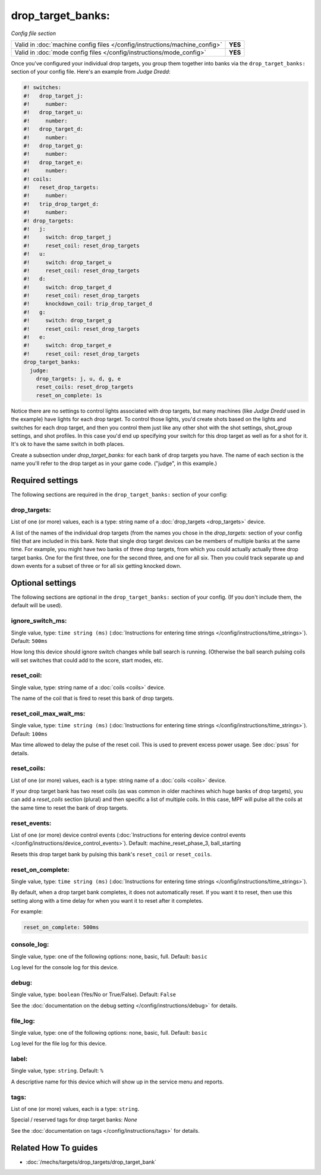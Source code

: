 drop_target_banks:
==================

*Config file section*

+----------------------------------------------------------------------------+---------+
| Valid in :doc:`machine config files </config/instructions/machine_config>` | **YES** |
+----------------------------------------------------------------------------+---------+
| Valid in :doc:`mode config files </config/instructions/mode_config>`       | **YES** |
+----------------------------------------------------------------------------+---------+

.. overview

Once you've configured your individual drop targets, you group them
together into banks via the ``drop_target_banks:`` section of your
config file. Here's an example from *Judge Dredd*:

.. code-block:: mpf-config

   #! switches:
   #!   drop_target_j:
   #!     number:
   #!   drop_target_u:
   #!     number:
   #!   drop_target_d:
   #!     number:
   #!   drop_target_g:
   #!     number:
   #!   drop_target_e:
   #!     number:
   #! coils:
   #!   reset_drop_targets:
   #!     number:
   #!   trip_drop_target_d:
   #!     number:
   #! drop_targets:
   #!   j:
   #!     switch: drop_target_j
   #!     reset_coil: reset_drop_targets
   #!   u:
   #!     switch: drop_target_u
   #!     reset_coil: reset_drop_targets
   #!   d:
   #!     switch: drop_target_d
   #!     reset_coil: reset_drop_targets
   #!     knockdown_coil: trip_drop_target_d
   #!   g:
   #!     switch: drop_target_g
   #!     reset_coil: reset_drop_targets
   #!   e:
   #!     switch: drop_target_e
   #!     reset_coil: reset_drop_targets
   drop_target_banks:
     judge:
       drop_targets: j, u, d, g, e
       reset_coils: reset_drop_targets
       reset_on_complete: 1s

Notice there are no settings to control lights associated with drop
targets, but many machines (like *Judge Dredd* used in the example)
have lights for each drop target. To control those lights, you'd
create shots based on the lights and switches for each drop target,
and then you control them just like any other shot with the shot
settings, shot_group settings, and shot profiles. In this
case you'd end up specifying your switch for this drop target as well
as for a shot for it. It's ok to have the same switch in both places.

Create a subsection under *drop_target_banks:* for each bank of drop
targets you have. The name of each section is the name you'll refer to
the drop target as in your game code. ("judge", in this example.)

.. config


Required settings
-----------------

The following sections are required in the ``drop_target_banks:`` section of your config:

drop_targets:
~~~~~~~~~~~~~
List of one (or more) values, each is a type: string name of a :doc:`drop_targets <drop_targets>` device.

A list of the names of the individual drop targets (from the names you
chose in the *drop_targets:* section of your config file) that are
included in this bank. Note that single drop target devices can be
members of multiple banks at the same time. For example, you might
have two banks of three drop targets, from which you could actually
actually three drop target banks. One for the first three, one for the
second three, and one for all six. Then you could track separate up
and down events for a subset of three or for all six getting knocked
down.


Optional settings
-----------------

The following sections are optional in the ``drop_target_banks:`` section of your config. (If you don't include them, the default will be used).

ignore_switch_ms:
~~~~~~~~~~~~~~~~~
Single value, type: ``time string (ms)`` (:doc:`Instructions for entering time strings </config/instructions/time_strings>`). Default: ``500ms``

How long this device should ignore switch changes while ball search is running. (Otherwise the ball search pulsing
coils will set switches that could add to the score, start modes, etc.

reset_coil:
~~~~~~~~~~~
Single value, type: string name of a :doc:`coils <coils>` device.

The name of the coil that is fired to reset this bank of drop targets.

reset_coil_max_wait_ms:
~~~~~~~~~~~~~~~~~~~~~~~
Single value, type: ``time string (ms)`` (:doc:`Instructions for entering time strings </config/instructions/time_strings>`). Default: ``100ms``

Max time allowed to delay the pulse of the reset coil.
This is used to prevent excess power usage.
See :doc:`psus` for details.

reset_coils:
~~~~~~~~~~~~
List of one (or more) values, each is a type: string name of a :doc:`coils <coils>` device.

If your drop target bank has two reset coils (as was common in older
machines which huge banks of drop targets), you can add a
*reset_coils* section (plural) and then specific a list of multiple
coils. In this case, MPF will pulse all the coils at the same time to
reset the bank of drop targets.

reset_events:
~~~~~~~~~~~~~
List of one (or more) device control events (:doc:`Instructions for entering device control events </config/instructions/device_control_events>`). Default: machine_reset_phase_3, ball_starting

Resets this drop target bank by pulsing this bank's ``reset_coil`` or ``reset_coils``.

reset_on_complete:
~~~~~~~~~~~~~~~~~~
Single value, type: ``time string (ms)`` (:doc:`Instructions for entering time strings </config/instructions/time_strings>`).

By default, when a drop target bank completes, it does not automatically reset.
If you want it to reset, then use this setting along with a time delay for when you
want it to reset after it completes.

For example:

.. code-block:: yaml

   reset_on_complete: 500ms

console_log:
~~~~~~~~~~~~
Single value, type: one of the following options: none, basic, full. Default: ``basic``

Log level for the console log for this device.

debug:
~~~~~~
Single value, type: ``boolean`` (Yes/No or True/False). Default: ``False``

See the :doc:`documentation on the debug setting </config/instructions/debug>`
for details.

file_log:
~~~~~~~~~
Single value, type: one of the following options: none, basic, full. Default: ``basic``

Log level for the file log for this device.

label:
~~~~~~
Single value, type: ``string``. Default: ``%``

A descriptive name for this device which will show up in the service menu
and reports.

tags:
~~~~~
List of one (or more) values, each is a type: ``string``.

Special / reserved tags for drop target banks: *None*

See the :doc:`documentation on tags </config/instructions/tags>` for details.


Related How To guides
---------------------

* :doc:`/mechs/targets/drop_targets/drop_target_bank`
